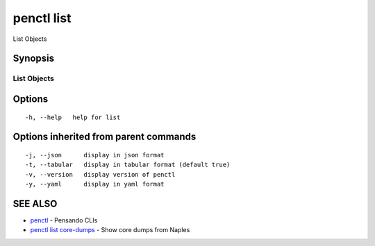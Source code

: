 .. _penctl_list:

penctl list
-----------

List Objects

Synopsis
~~~~~~~~



-------------
 List Objects 
-------------


Options
~~~~~~~

::

  -h, --help   help for list

Options inherited from parent commands
~~~~~~~~~~~~~~~~~~~~~~~~~~~~~~~~~~~~~~

::

  -j, --json      display in json format
  -t, --tabular   display in tabular format (default true)
  -v, --version   display version of penctl
  -y, --yaml      display in yaml format

SEE ALSO
~~~~~~~~

* `penctl <penctl.rst>`_ 	 - Pensando CLIs
* `penctl list core-dumps <penctl_list_core-dumps.rst>`_ 	 - Show core dumps from Naples

